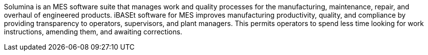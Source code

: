 // Replace the content in <>
// Briefly describe the software. Use consistent and clear branding. 
// Include the benefits of using the software on AWS, and provide details on usage scenarios.

//<Describe how the software works on AWS.>
Solumina is an MES software suite that manages work and quality processes for the manufacturing, maintenance, repair, and overhaul of engineered products. iBASEt software for MES improves manufacturing productivity, quality, and compliance by providing transparency to operators, supervisors, and plant managers. This permits operators to spend less time looking for work instructions, amending them, and awaiting corrections.